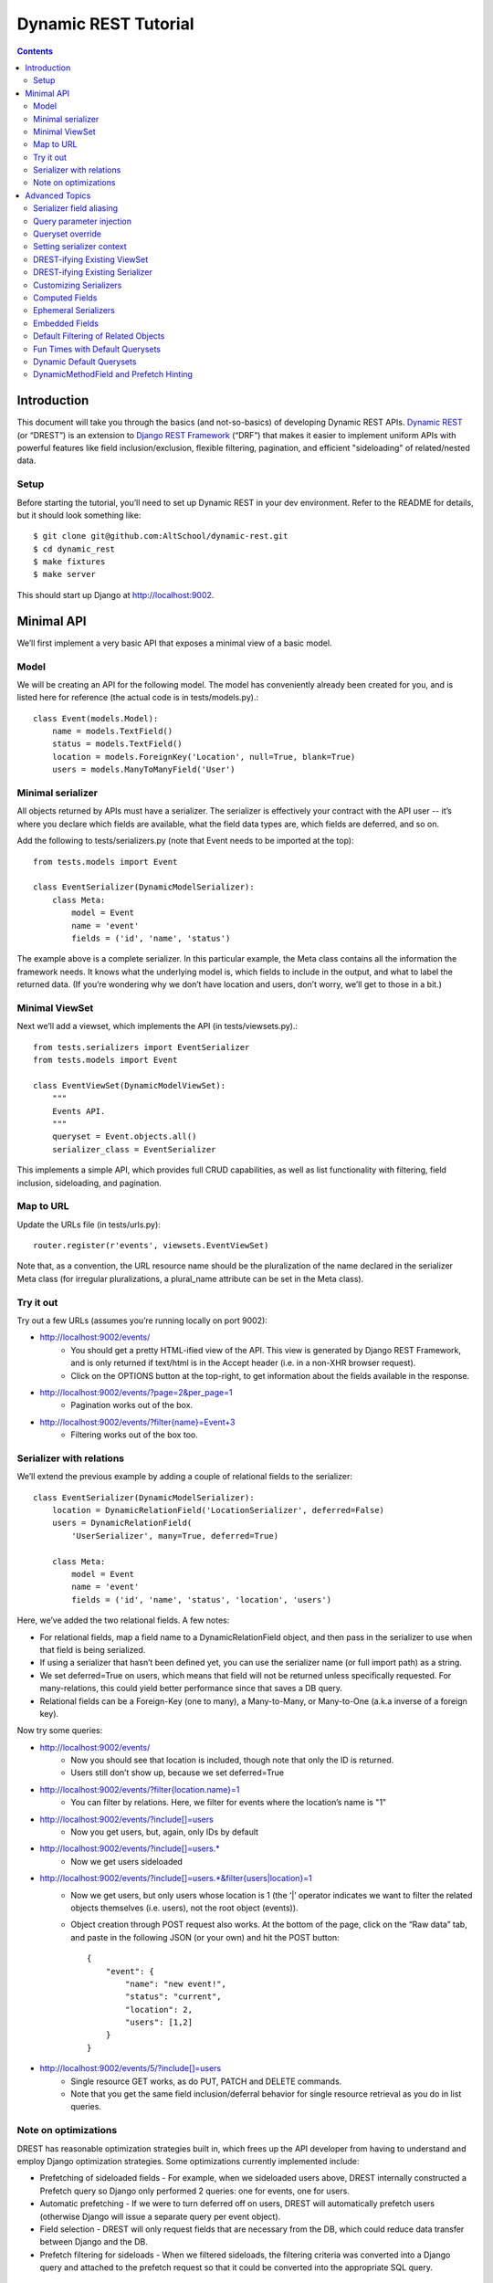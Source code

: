 Dynamic REST Tutorial
*********************

.. contents::

.. _intro:

Introduction
=====================

This document will take you through the basics (and not-so-basics) of developing Dynamic REST APIs. `Dynamic REST <https://github.com/AltSchool/dynamic-rest>`_ (or “DREST”) is an extension to `Django REST Framework <http://www.django-rest-framework.org/>`_ (“DRF”) that makes it easier to implement uniform APIs with powerful features like field inclusion/exclusion, flexible filtering, pagination, and efficient "sideloading" of related/nested data.

Setup
-----

Before starting the tutorial, you’ll need to set up Dynamic REST in your dev environment. Refer to the README for details, but it should look something like::

    $ git clone git@github.com:AltSchool/dynamic-rest.git
    $ cd dynamic_rest
    $ make fixtures
    $ make server

This should start up Django at http://localhost:9002.

.. _minimal_api:

Minimal API
===========

We’ll first implement a very basic API that exposes a minimal view of a basic model.

Model
-----
We will be creating an API for the following model. The model has conveniently already been created for you, and is listed here for reference (the actual code is in tests/models.py).::

    class Event(models.Model):
        name = models.TextField()
        status = models.TextField()
        location = models.ForeignKey('Location', null=True, blank=True)
        users = models.ManyToManyField('User')


Minimal serializer
------------------
All objects returned by APIs must have a serializer. The serializer is effectively your contract with the API user -- it’s where you declare which fields are available, what the field data types are, which fields are deferred, and so on.

Add the following to tests/serializers.py (note that Event needs to be imported at the top)::

    from tests.models import Event

    class EventSerializer(DynamicModelSerializer):
        class Meta:
            model = Event
            name = 'event'
            fields = ('id', 'name', 'status')

The example above is a complete serializer.  In this particular example, the Meta class contains all the information the framework needs. It knows what the underlying model is, which fields to include in the output, and what to label the returned data. (If you’re wondering why we don’t have location and users, don’t worry, we’ll get to those in a bit.)

Minimal ViewSet
---------------

Next we’ll add a viewset, which implements the API (in tests/viewsets.py).::

    from tests.serializers import EventSerializer
    from tests.models import Event

    class EventViewSet(DynamicModelViewSet):
        """
        Events API.
        """
        queryset = Event.objects.all()
        serializer_class = EventSerializer

This implements a simple API, which provides full CRUD capabilities, as well as list functionality with filtering, field inclusion, sideloading, and pagination.

Map to URL
----------
Update the URLs file (in tests/urls.py)::

    router.register(r'events', viewsets.EventViewSet)

Note that, as a convention, the URL resource name should be the pluralization of the name declared in the serializer Meta class (for irregular pluralizations, a plural_name attribute can be set in the Meta class).

Try it out
----------

Try out a few URLs (assumes you’re running locally on port 9002):

* http://localhost:9002/events/
    * You should get a pretty HTML-ified view of the API. This view is generated by Django REST Framework, and is only returned if text/html is in the Accept header (i.e. in a non-XHR browser request).
    * Click on the OPTIONS button at the top-right, to get information about the fields available in the response.
* http://localhost:9002/events/?page=2&per_page=1
    * Pagination works out of the box.
* `http://localhost:9002/events/?filter{name}=Event+3 <http://localhost:9002/events/?filter{name}=Event+3>`_
    * Filtering works out of the box too.

Serializer with relations
-------------------------
We’ll extend the previous example by adding a couple of relational fields to the serializer::

    class EventSerializer(DynamicModelSerializer):
        location = DynamicRelationField('LocationSerializer', deferred=False)
        users = DynamicRelationField(
            'UserSerializer', many=True, deferred=True)

        class Meta:
            model = Event
            name = 'event'
            fields = ('id', 'name', 'status', 'location', 'users')


Here, we’ve added the two relational fields. A few notes:

* For relational fields, map a field name to a DynamicRelationField object, and then pass in the serializer to use when that field is being serialized.
* If using a serializer that hasn’t been defined yet, you can use the serializer name (or full import path) as a string.
* We set deferred=True on users, which means that field will not be returned unless specifically requested. For many-relations, this could yield better performance since that saves a DB query.
* Relational fields can be a Foreign-Key (one to many), a Many-to-Many, or Many-to-One (a.k.a inverse of a foreign key).

Now try some queries:

* http://localhost:9002/events/
    * Now you should see that location is included, though note that only the ID is returned.
    * Users still don’t show up, because we set deferred=True
* `http://localhost:9002/events/?filter{location.name}=1 <http://localhost:9002/events/?filter{location.name}=1>`_
    * You can filter by relations. Here, we filter for events where the location’s name is "1"
* http://localhost:9002/events/?include[]=users
    * Now you get users, but, again, only IDs by default
* http://localhost:9002/events/?include[]=users.*
    * Now we get users sideloaded
* `http://localhost:9002/events/?include[]=users.*&filter{users|location}=1 <http://localhost:9002/events/?include[]=users.*&filter{users|location}=1>`_
    * Now we get users, but only users whose location is 1 (the ‘|’ operator indicates we want to filter the related objects themselves (i.e. users), not the root object (events)).
    * Object creation through POST request also works. At the bottom of the page, click on the “Raw data” tab, and paste in the following JSON (or your own) and hit the POST button::

        {
            "event": {
                "name": "new event!",
                "status": "current",
                "location": 2,
                "users": [1,2]
            }
        }

* http://localhost:9002/events/5/?include[]=users
    * Single resource GET works, as do PUT, PATCH and DELETE commands.
    * Note that you get the same field inclusion/deferral behavior for single resource retrieval as you do in list queries.

Note on optimizations
---------------------
DREST has reasonable optimization strategies built in, which frees up the API developer from having to understand and employ Django optimization strategies. Some optimizations currently implemented include:

* Prefetching of sideloaded fields - For example, when we sideloaded users above, DREST internally constructed a Prefetch query so Django only performed 2 queries: one for events, one for users.
* Automatic prefetching - If we were to turn deferred off on users, DREST will automatically prefetch users (otherwise Django will issue a separate query per event object).
* Field selection - DREST will only request fields that are necessary from the DB, which could reduce data transfer between Django and the DB.
* Prefetch filtering for sideloads - When we filtered sideloads, the filtering criteria was converted into a Django query and attached to the prefetch request so that it could be converted into the appropriate SQL query.

.. _advanced_topics:

Advanced Topics
===============
As you saw, simple APIs can be implemented with very little code. Obviously, life is more complicated than that...

Serializer field aliasing
-------------------------

Sometimes we want serializer fields to be named something other than the underlying model (or Django-ism like ``*_set``). We can do this by using the DRF source field attribute. Try modifying the EventSerializer thusly::

    class EventSerializer(DynamicModelSerializer):
        location = DynamicRelationField('LocationSerializer', deferred=False)
        participants = DynamicRelationField(
                'UserSerializer', source='users', many=True, deferred=True)

        class Meta:
            model = Event
            name = 'event'
            fields = ('id', 'name', 'status', 'location', 'participants
    ')

Everything still works as expected:
 * `http://localhost:9002/events/?include[]=participants&filter{participants|location}=1 <http://localhost:9002/events/?include[]=participants&filter{participants|location}=1>`_


Query parameter injection
-------------------------
Sometimes we want to modify DREST’s default behaviors. Perhaps we want default filters applied. Or we want some relations to be sideloaded by default. One easy way to do this is through query parameter injection. Try adding the following method to the EventViewSet::

    class EventViewSet(DynamicModelViewSet):
        # …

        def list(self, request, *args, **kwargs):
            # sideload location by default
            request.query_params.add('include[]', 'location.')

            # filter for status=current by default
            status = request.query_params.get('filter{status}')
            if not status:
                request.query_params.add('filter{status}','current')

            return super(EventViewSet, self).list(request, *args, **kwargs)

Checkout the default results:
http://localhost:9002/events/


Queryset override
-----------------
By default, DREST/DRF will query the model declared in the viewset’s serializer, which is to say, all objects in that model are in-scope and query-able. If you want to change that, you can override the ``get_queryset()`` method in your viewset. One real-life example is in the ALO Competencies API, where we switch the default queryset to an MPTT queryset constrained to the descendants of a root node.

Another use-case might be to dynamically apply filters that can’t/shouldn’t be overridden by filter{} params. In a viewset, you might do something like::

    def get_queryset(self, *args, **kwargs):
        is_admin = user_is_admin(self.user)
        if is_admin:
            return Foo.objects.all()
        else:
            return Foo.objects.filter(creator=self.user)

In this hypothetical example, this would constrain the scope of query-able objects for non-admin users to only those objects created by them.

(Note: ``Foo.objects.all()`` does not actually return any objects. It returns a QuerySet which only gets evaluated when its contents are requested, and until a QuerySet is evaluated, it is possible to keep chaining more filters. Internally, DREST/DRF takes the QuerySet returned by get_queryset and modifies it, before it is eventually evaluated.)


Setting serializer context
--------------------------
The DRF way of setting serializer context works as well (serializer context is accessible within the serializer as self.context).::

    class FooViewSet(DynamicModelViewSet):
        # ....
        def get_serializer_context(self):
            context = super(FooViewSet, self).get_serializer_context()
            foo = self.request.query_params.get('foo')
            # modify context
            return context

DREST-ifying Existing ViewSet
-----------------------------
When migrating existing APIs, it might be possible to “layer” on DREST into an existing ViewSet by using WithDynamicViewSetMixin. Note that getting the old class to play nice might require some shenanigans (see super below)::

    from dynamic_rest.viewsets import WithDynamicViewSetMixin

    class NewViewSet(WithDynamicViewSetMixin, OldViewSet):
        # …
        def list(self, request, *args, **kwargs):
            # …

            # Skip parent’s list() method
            return super(OldViewSet, self).list(request, *args, **kwargs)


DREST-ifying Existing Serializer
--------------------------------
As with ViewSets, there’s a mixin to DREST-ify an existing serializer. Same shenanigans warning applies as above::

    class NewFooSerializer(WithDynamicModelSerializerMixin, OldFooSerializer):
        # Must override Meta class with DREST attributes
        class Meta:
            name = 'foo'
            model = Foo


Customizing Serializers
-----------------------
Occasionally, it is useful or necessary to customize serializers themselves. One simple way to customize how objects get serialized in DRF, is to override the ``to_representation()`` method::

    class FooSerializer(DynamicModelSerializer):
        # …
        def to_representation(self, instance):
            # modify instance here
            # …

            # pass through default serializer:
            data = super(FooSerializer, self).to_representation(instance)

            # modify data (dict) here
            # ...
            return data


Computed Fields
---------------
Historically, we’ve implemented computed fields using SerializerMethodField, which led to a proliferation of one-off methods with ad hoc implementations. SerializerMethodFields are also problematic because they may not play nice with standard features (like inclusion/sideloading), and don’t have declared data types. In DREST, we introduced a DynamicComputedField base-class, to encourage developers to define and implement (or use) reusable computed fields.::

    from dynamic_rest.fields import DynamicComputedField

    class HasPermsField(DynamicComputedField):
        def __init__(self, required_perms, **kwargs):
            self.required_perms = required_perms
            kwargs['field_type'] = bool
            super(HasPermsField, self).__init__(**kwargs)

        def get_attribute(self, instance):
            # Override to get field value
            perm_checker = self.context['permission_checker']
            user = self.context['user']
            return perm_checker.has_perms(user, instance, self.required_perms)

        def to_representation(self, value):
            # Override if we need to convert complex data-type to a
            # primitive data type that’s serializable.
            return bool(value)

    # in serializer:
    class DocumentSerializer(...):
        can_write = HasPermsField('w')
        can_destroy = HasPermsField('d')


Ephemeral Serializers
---------------------
Sometimes, the output objects don’t map cleanly to any existing model. Currently, we return ad hoc JSON objects that aren’t well defined, and ad hoc implementations make it difficult or cumbersome to support features like dynamic sideloading/inclusion or pagination (which in turn leads to inconsistent and unpredictable implementations). DREST attempts to address these issues by providing limited support for serializers that are not backed by models.

One use-case for ephemeral serializers is when we want to represent data that is context-sensitive. Consider the earlier query:

`http://localhost:9002/events/?include[]=users.&filter{users|location}=1 <http://localhost:9002/events/?include[]=users.&filter{users|location}=1>`_

Note that Event objects returned by this API call only contain users whose location is 1. However, there is nothing in the object indicating that its user set is incomplete, so if that object is cached, there’s no way to know by looking at the object whether the user-set should be considered complete or not.

An alternative representation of the data might look something like this::

    class EventLocationUsersSerializer(DynamicEphemeralSerializer):
        class Meta:
            name = 'event-location-users'

        id = CharField()
        user_location = DynamicRelationField('LocationSerializer')
        users = DynamicRelationField('UserSerializer', many=True)
        event = DynamicRelationField('EventSerializer')

        def to_representation(self, event):
            location = self.context['location']

            # Construct dict representing data we want.
            data = {}
            data['id'] = data['pk'] = "%s--%s" % (event.id, location.id)
            data['user_location'] = location
            data['users'] = list(event.users.all())
            data['event'] = event

            # Construct EphemeralObject instance, and let DREST serialize it.
            event_location = EphemeralObject(data)
            return super(EventLocationSerializer, self).to_representation(
    event_location)

This serializer will take an Event object with its users set pre-filtered, and emit an object with a unique ID and context that makes it safe for caching and re-use. If hooked up correctly to a viewset, the resulting API would have support for DREST features like field inclusion/sideloading, auto-generated OPTIONS response, and pagination.


Embedded Fields
---------------
The DynamicRelationField’s embed option will ensure that the related objects are always included, and also returned nested in the parent object. This is useful for cases where a nested response is desired for legacy reasons, and/or when the related objects should always be returned with the parent objects, and expecting the caller to always include[] those fields is burdensome.::

    class BlogPostSerializer(DynamicModelSerializer):
        # ...

        author = DynamicRelationField(UserSerializer, embed=True)


Default Filtering of Related Objects
------------------------------------
DynamicRelationFields can have a default queryset/filter. While clients can apply filtering on related objects (and viewsets can do the same through query injection), sometimes a default filter needs to be applied in all cases, and you don’t want to leave it to the client to know that. An example might be a classroom.students relation, where students should always be filtered by enrollment status, and expecting a client who does include[]=teacher.classroom.students to also apply filter{teacher.classroom|student.enrolled}=1 is burdensome and error-prone.

To solve this problem, a default queryset can be defined in the DynamicRelationField.::

    class ClassroomSerializer(DynamicModelSerializer):
        # ...

        students = DynamicRelationField(
            StudentSerializer,
            many=True,
            queryset=Student.objects.filter(enrolled=True)
        )

**Notes:**

* The default filter only applies to read operations, so it will not affect the write-paths.
* When creating/updating an object with relations, this default queryset is ignored in the response, so related objects that don’t match the filter may be returned.


Fun Times with Default Querysets
--------------------------------
Default QuerySets on DynamicRelationField can also be used to do almost* anything QuerySets can do. The following examples are also valid::

    class BlogPostSerializer(DynamicModelSerializer):

        # default sort applied
        comments = DynamicRelationField(
            CommentSerializer,
            many=True,
            queryset=Comment.objects.order_by('posted_at')
        )

        # most recent comment
        recent_comment = DynamicRelationField(
            CommentSerializer,
            source='comments',
            queryset=Comment.objects.order_by('posted_at').first()
        )

Almost anything? Yes, some things you shouldn’t do:

* Anything that would cause the queryset to be evaluated. For instance, this will actually run the queryset when the class is loaded, which is NOT what you want::

    queryset=Foo.objects.filter(foo='bar')[:10]

* Some queryset operations will conflict with DREST’s internal query optimization. These include (but may not be limited to):
    * only() - DREST also uses only()
    * values_list() - Will probably confuse DREST because the data returned won’t match what it’s expecting.


Dynamic Default Querysets
-------------------------
In the previous examples above, the default querysets are constructed when the module loads. For more dynamic filters that can be constructed at run-time, the queryset attribute can be set to a function (or a lambda)::

    class BlogPostSerializer(DynamicModelSerializer):

        def get_recent_comment_queryset(field, *args, **kwargs):
            # Return queryset to filter comments made in last 3 hours
            recent = datetime.now() - timedelta(hours=3)
            return Comment.objects.filter(
                posted_at__gte=recent).order_by('posted_at')

        # default sort applied
        comments = DynamicRelationField(
            CommentSerializer,
            many=True,
            queryset=get_recent_comment_queryset
        )

**Notes:**
The function mapped to a queryset should accept one parameter, which is the field (i.e. a DynamicRelationField instance) and return a QuerySet instance. It is also possible to access the parent serializer as field.parent and the child serializer as field.serializer (e.g. in the example above, field.parent refers to a BlogPostSerializer instance, while field.serializer would be a CommentSerializer instance).

DynamicMethodField and Prefetch Hinting
---------------------------------------

DREST will try pretty hard to optimize queries, specifically by only fetching fields that are required, and by using Django’s prefetch features. In most cases, DREST will automatically do the right thing, but sometimes it doesn’t have all the information it needs to pull the right data. Specific examples include:

* **Serializer method fields** - DREST doesn’t know what kind of shenanigans you’re up to in that serializer method field, and so it won’t be able to infer what data you need.
* **Computed properties in models** - Basically the same problem as serializer method fields.

To address this issue, DREST fields like DynamicField and DynamicMethodField support a ``requires`` attribute that allows you to specify model fields that are required. DREST will then incorporate that information in its optimization strategy::

    class UserSerializer(DynamicModelSerializer):
        preferred_full_name = DynamicMethodField(
            requires=[
                'profile.preferred_first_name',
                'profile.preferred_last_name'
            ]
        )

        def get_preferred_full_name(self, user):
            return '%s %s' % (
                user.profile.preferred_first_name,
                user.profile.preferred_last_name
            )



